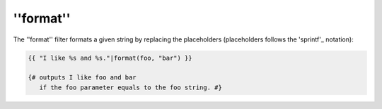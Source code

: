 ''format''
==========

The ''format'' filter formats a given string by replacing the placeholders
(placeholders follows the 'sprintf'_ notation):

.. code-block:: jinja

    {{ "I like %s and %s."|format(foo, "bar") }}

    {# outputs I like foo and bar
       if the foo parameter equals to the foo string. #}

.. _'sprintf': http://www.php.net/sprintf

.. seealso:: :doc:'replace<replace>'
